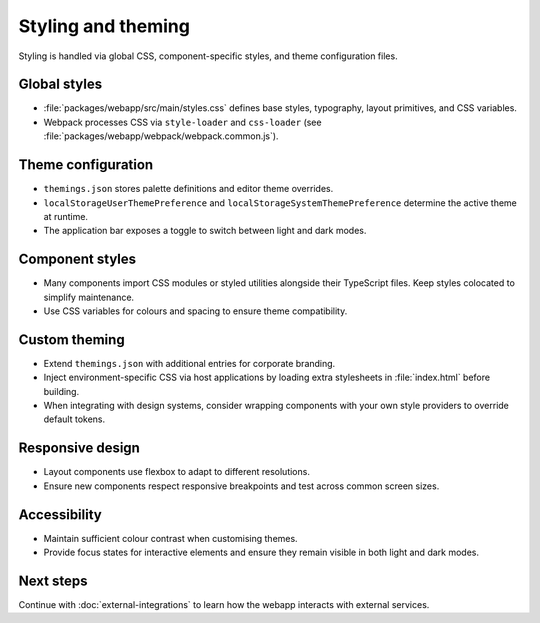 Styling and theming
===================

Styling is handled via global CSS, component-specific styles, and theme
configuration files.

Global styles
-------------

* :file:`packages/webapp/src/main/styles.css` defines base styles, typography,
  layout primitives, and CSS variables.
* Webpack processes CSS via ``style-loader`` and ``css-loader`` (see
  :file:`packages/webapp/webpack/webpack.common.js`).

Theme configuration
-------------------

* ``themings.json`` stores palette definitions and editor theme overrides.
* ``localStorageUserThemePreference`` and ``localStorageSystemThemePreference``
  determine the active theme at runtime.
* The application bar exposes a toggle to switch between light and dark modes.

Component styles
----------------

* Many components import CSS modules or styled utilities alongside their
  TypeScript files. Keep styles colocated to simplify maintenance.
* Use CSS variables for colours and spacing to ensure theme compatibility.

Custom theming
--------------

* Extend ``themings.json`` with additional entries for corporate branding.
* Inject environment-specific CSS via host applications by loading extra
  stylesheets in :file:`index.html` before building.
* When integrating with design systems, consider wrapping components with your
  own style providers to override default tokens.

Responsive design
-----------------

* Layout components use flexbox to adapt to different resolutions.
* Ensure new components respect responsive breakpoints and test across common
  screen sizes.

Accessibility
-------------

* Maintain sufficient colour contrast when customising themes.
* Provide focus states for interactive elements and ensure they remain visible in
  both light and dark modes.

Next steps
----------

Continue with :doc:`external-integrations` to learn how the webapp interacts with
external services.
